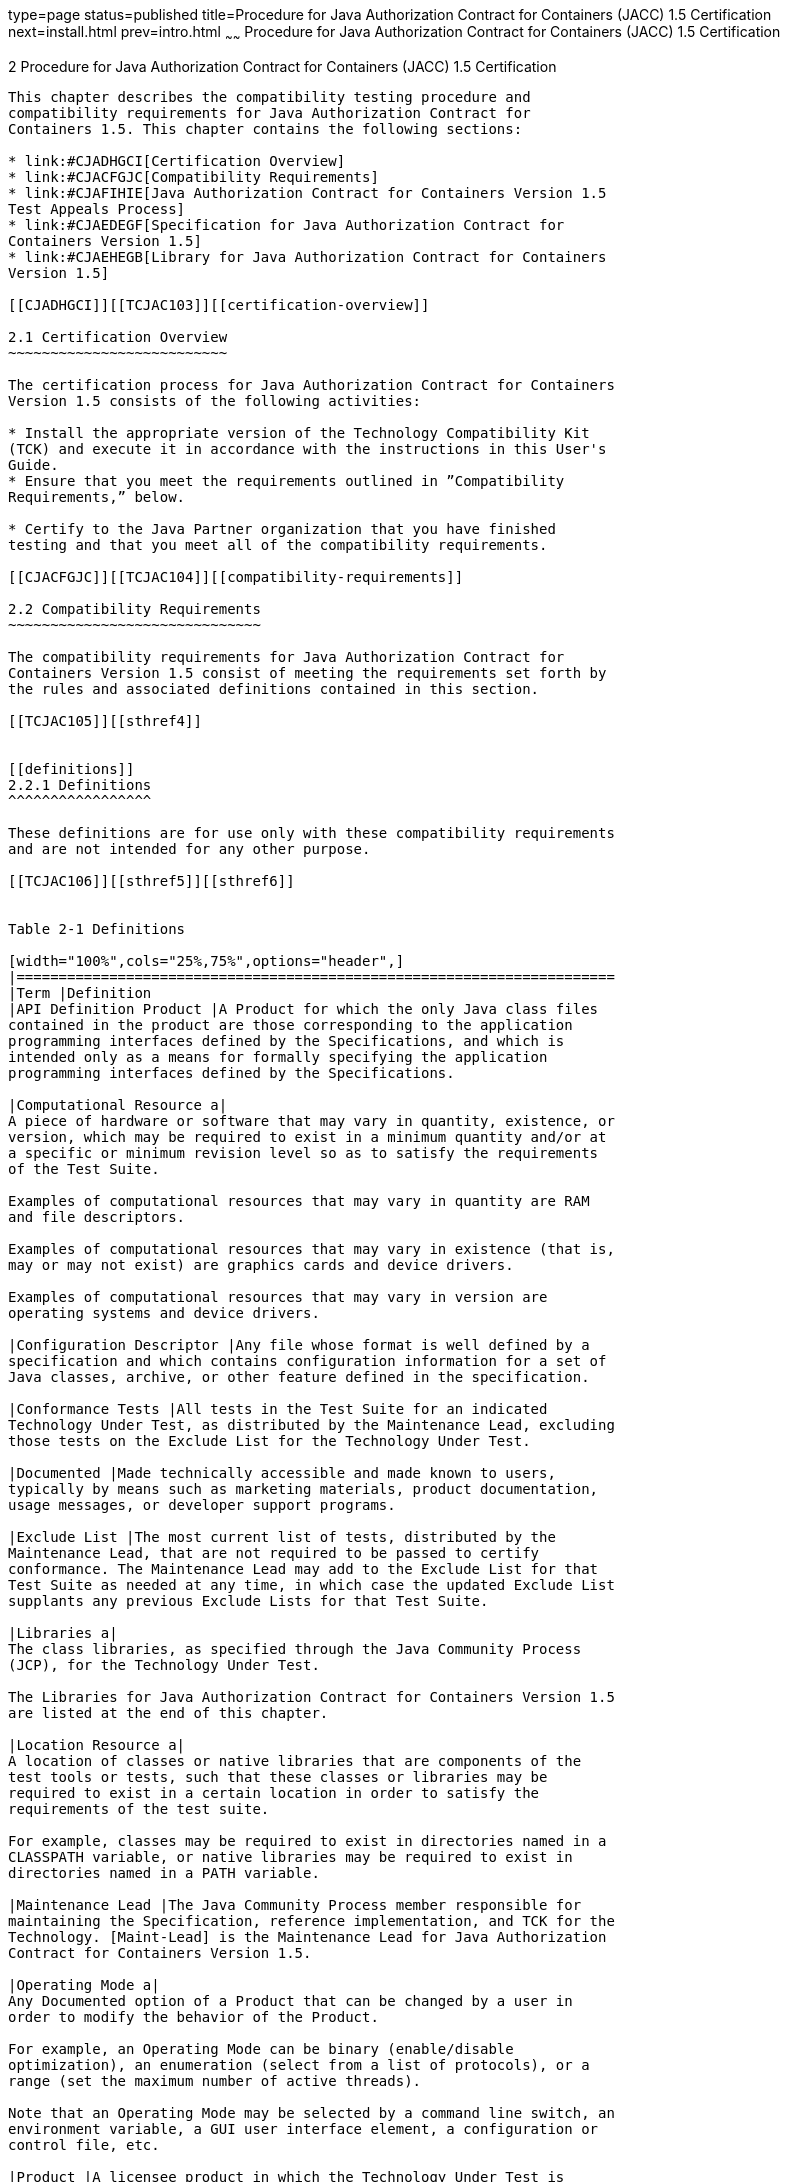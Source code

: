 type=page
status=published
title=Procedure for Java Authorization Contract for Containers (JACC) 1.5 Certification
next=install.html
prev=intro.html
~~~~~~
Procedure for Java Authorization Contract for Containers (JACC) 1.5 Certification
=================================================================================

[[TCJAC00003]][[GBFSN]]


[[procedure-for-java-authorization-contract-for-containers-jacc-1.5-certification]]
2 Procedure for Java Authorization Contract for Containers (JACC) 1.5 Certification
-----------------------------------------------------------------------------------

This chapter describes the compatibility testing procedure and
compatibility requirements for Java Authorization Contract for
Containers 1.5. This chapter contains the following sections:

* link:#CJADHGCI[Certification Overview]
* link:#CJACFGJC[Compatibility Requirements]
* link:#CJAFIHIE[Java Authorization Contract for Containers Version 1.5
Test Appeals Process]
* link:#CJAEDEGF[Specification for Java Authorization Contract for
Containers Version 1.5]
* link:#CJAEHEGB[Library for Java Authorization Contract for Containers
Version 1.5]

[[CJADHGCI]][[TCJAC103]][[certification-overview]]

2.1 Certification Overview
~~~~~~~~~~~~~~~~~~~~~~~~~~

The certification process for Java Authorization Contract for Containers
Version 1.5 consists of the following activities:

* Install the appropriate version of the Technology Compatibility Kit
(TCK) and execute it in accordance with the instructions in this User's
Guide.
* Ensure that you meet the requirements outlined in ”Compatibility
Requirements,” below.

* Certify to the Java Partner organization that you have finished
testing and that you meet all of the compatibility requirements.

[[CJACFGJC]][[TCJAC104]][[compatibility-requirements]]

2.2 Compatibility Requirements
~~~~~~~~~~~~~~~~~~~~~~~~~~~~~~

The compatibility requirements for Java Authorization Contract for
Containers Version 1.5 consist of meeting the requirements set forth by
the rules and associated definitions contained in this section.

[[TCJAC105]][[sthref4]]


[[definitions]]
2.2.1 Definitions
^^^^^^^^^^^^^^^^^

These definitions are for use only with these compatibility requirements
and are not intended for any other purpose.

[[TCJAC106]][[sthref5]][[sthref6]]


Table 2-1 Definitions 

[width="100%",cols="25%,75%",options="header",]
|=======================================================================
|Term |Definition
|API Definition Product |A Product for which the only Java class files
contained in the product are those corresponding to the application
programming interfaces defined by the Specifications, and which is
intended only as a means for formally specifying the application
programming interfaces defined by the Specifications.

|Computational Resource a|
A piece of hardware or software that may vary in quantity, existence, or
version, which may be required to exist in a minimum quantity and/or at
a specific or minimum revision level so as to satisfy the requirements
of the Test Suite.

Examples of computational resources that may vary in quantity are RAM
and file descriptors.

Examples of computational resources that may vary in existence (that is,
may or may not exist) are graphics cards and device drivers.

Examples of computational resources that may vary in version are
operating systems and device drivers.

|Configuration Descriptor |Any file whose format is well defined by a
specification and which contains configuration information for a set of
Java classes, archive, or other feature defined in the specification.

|Conformance Tests |All tests in the Test Suite for an indicated
Technology Under Test, as distributed by the Maintenance Lead, excluding
those tests on the Exclude List for the Technology Under Test.

|Documented |Made technically accessible and made known to users,
typically by means such as marketing materials, product documentation,
usage messages, or developer support programs.

|Exclude List |The most current list of tests, distributed by the
Maintenance Lead, that are not required to be passed to certify
conformance. The Maintenance Lead may add to the Exclude List for that
Test Suite as needed at any time, in which case the updated Exclude List
supplants any previous Exclude Lists for that Test Suite.

|Libraries a|
The class libraries, as specified through the Java Community Process
(JCP), for the Technology Under Test.

The Libraries for Java Authorization Contract for Containers Version 1.5
are listed at the end of this chapter.

|Location Resource a|
A location of classes or native libraries that are components of the
test tools or tests, such that these classes or libraries may be
required to exist in a certain location in order to satisfy the
requirements of the test suite.

For example, classes may be required to exist in directories named in a
CLASSPATH variable, or native libraries may be required to exist in
directories named in a PATH variable.

|Maintenance Lead |The Java Community Process member responsible for
maintaining the Specification, reference implementation, and TCK for the
Technology. [Maint-Lead] is the Maintenance Lead for Java Authorization
Contract for Containers Version 1.5.

|Operating Mode a|
Any Documented option of a Product that can be changed by a user in
order to modify the behavior of the Product.

For example, an Operating Mode can be binary (enable/disable
optimization), an enumeration (select from a list of protocols), or a
range (set the maximum number of active threads).

Note that an Operating Mode may be selected by a command line switch, an
environment variable, a GUI user interface element, a configuration or
control file, etc.

|Product |A licensee product in which the Technology Under Test is
implemented or incorporated, and that is subject to compatibility
testing.

|Product Configuration a|
A specific setting or instantiation of an Operating Mode.

For example, a Product supporting an Operating Mode that permits user
selection of an external encryption package may have a Product
Configuration that links the Product to that encryption package.

|Resource |A Computational Resource, a Location Resource, or a Security
Resource.

|Rules |These definitions and rules in this Compatibility Requirements
section of this User's Guide.

|Security Resource a|
A security privilege or policy necessary for the proper execution of the
Test Suite.

For example, the user executing the Test Suite will need the privilege
to access the files and network resources necessary for use of the
Product.

|Specifications a|
The documents produced through the Java Community Process that define a
particular Version of a Technology.

The Specifications for the Technology Under Test are referenced later in
this chapter.

|Technology |Specifications and a reference implementation produced
through the Java Community Process.

|Technology Under Test |Specifications and the reference implementation
for Java Authorization Contract for Containers Version 1.5.

|Test Suite |The requirements, tests, and testing tools distributed by
the Maintenance Lead as applicable to a given Version of the Technology.

|Version |A release of the Technology, as produced through the Java
Community Process.
|=======================================================================


[[TCJAC107]][[sthref7]]


[[rules-for-java-authorization-contract-for-containers-version-1.5-products]]
2.2.2 Rules for Java Authorization Contract for Containers Version 1.5
Products
^^^^^^^^^^^^^^^^^^^^^^^^^^^^^^^^^^^^^^^^^^^^^^^^^^^^^^^^^^^^^^^^^^^^^^^^^^^^^^^

The following rules apply for each version of an operating system,
software component, and hardware platform Documented as supporting the
Product:

JACC1 The Product must be able to satisfy all applicable compatibility
requirements, including passing all Conformance Tests, in every Product
Configuration and in every combination of Product Configurations, except
only as specifically exempted by these Rules.

For example, if a Product provides distinct Operating Modes to optimize
performance, then that Product must satisfy all applicable compatibility
requirements for a Product in each Product Configuration, and
combination of Product Configurations, of those Operating Modes.

JACC1.1 If an Operating Mode controls a Resource necessary for the basic
execution of the Test Suite, testing may always use a Product
Configuration of that Operating Mode providing that Resource, even if
other Product Configurations do not provide that Resource.
Notwithstanding such exceptions, each Product must have at least one set
of Product Configurations of such Operating Modes that is able to pass
all the Conformance Tests.

For example, a Product with an Operating Mode that controls a security
policy (i.e., Security Resource) which has one or more Product
Configurations that cause Conformance Tests to fail may be tested using
a Product Configuration that allows all Conformance Tests to pass.

JACC1.2 A Product Configuration of an Operating Mode that causes the
Product to report only version, usage, or diagnostic information is
exempted from these compatibility rules.

JACC1.3 An API Definition Product is exempt from all functional testing
requirements defined here, except the signature tests.

JACC2 Some Conformance Tests may have properties that may be changed.
Properties that can be changed are identified in the configuration
interview. Properties that can be changed are identified in the JavaTest
Environment (.jte) files in the lib directory of the Test Suite
installation. Apart from changing such properties and other allowed
modifications described in this User's Guide (if any), no source or
binary code for a Conformance Test may be altered in any way without
prior written permission. Any such allowed alterations to the
Conformance Tests would be posted to the Java Licensee Engineering web
site and apply to all licensees.

JACC3 The testing tools supplied as part of the Test Suite or as updated
by the Maintenance Lead must be used to certify compliance.

JACC4 The Exclude List associated with the Test Suite cannot be
modified.

JACC5 The Maintenance Lead can define exceptions to these Rules. Such
exceptions would be made available to and apply to all licensees.

JACC6 All hardware and software component additions, deletions, and
modifications to a Documented supporting hardware/software platform,
that are not part of the Product but required for the Product to satisfy
the compatibility requirements, must be Documented and available to
users of the Product.

For example, if a patch to a particular version of a supporting
operating system is required for the Product to pass the Conformance
Tests, that patch must be Documented and available to users of the
Product.

JACC7 The Product must contain the full set of public and protected
classes and interfaces for all the Libraries. Those classes and
interfaces must contain exactly the set of public and protected methods,
constructors, and fields defined by the Specifications for those
Libraries. No subsetting, supersetting, or modifications of the public
and protected API of the Libraries are allowed except only as
specifically exempted by these Rules.

JACC7.1 If a Product includes Technologies in addition to the Technology
Under Test, then it must contain the full set of combined public and
protected classes and interfaces. The API of the Product must contain
the union of the included Technologies. No further modifications to the
APIs of the included Technologies are allowed.

JACC8 Except for tests specifically required by this TCK to be rebuilt
(if any), the binary Conformance Tests supplied as part of the Test
Suite or as updated by the Maintenance Lead must be used to certify
compliance.

JACC9 The functional programmatic behavior of any binary class or
interface must be that defined by the Specifications.

[[CJAFIHIE]][[TCJAC108]][[java-authorization-contract-for-containers-version-1.5-test-appeals-process]]

2.3 Java Authorization Contract for Containers Version 1.5 Test Appeals Process
~~~~~~~~~~~~~~~~~~~~~~~~~~~~~~~~~~~~~~~~~~~~~~~~~~~~~~~~~~~~~~~~~~~~~~~~~~~~~~~

[Maint-Lead] has a well established process for managing challenges to
its Java technology Test Suites and plans to continue using a similar
process in the future. [Maint-Lead], as Java Authorization Contract for
Containers Maintenance Lead, will authorize representatives from the
Java Partner Engineering group to be the point of contact for all test
challenges. Typically this will be the engineer assigned to a company as
part of its Java Authorization Contract for Containers TCK support.

If a test is determined to be invalid in function or if its basis in the
specification is suspect, the test may be challenged by any licensee of
the Java Authorization Contract for Containers TCK. Each test validity
issue must be covered by a separate test challenge. Test validity or
invalidity will be determined based on its technical correctness such
as:

* Test has bugs (i.e., program logic errors).
* Specification item covered by the test is ambiguous.
* Test does not match the specification.
* Test assumes unreasonable hardware and/or software requirements.
* Test is biased to a particular implementation.

Challenges based upon issues unrelated to technical correctness as
defined by the specification will normally be rejected.

Test challenges must be made in writing to Java Partner Engineering and
include all relevant information as described in link:#CJAJGBJF[Example
2-1, "Test Challenge Form"]. The process used to determine the validity
or invalidity of a test (or related group of tests) is described in
link:#CJAFFBHF[Section 2.3.1, "Java Authorization Contract for
Containers Version 1.5 TCK Test Appeals Steps."]

All tests found to be invalid will either be placed on the Exclude List
for that version of the Java Authorization Contract for Containers TCK
or have an alternate test made available.

* Tests that are placed on the Exclude List will be placed on the
Exclude List within one business day after the determination of test
validity. The new Exclude List will be made available to all Java
Authorization Contract for Containers TCK licensees on the Java
Authorization Contract for Containers TCK website.
* [Maint-Lead], as Maintenance Lead has the option of creating
alternative tests to address any challenge. Alternative tests (and
criteria for their use) will be made available on the Java Authorization
Contract for Containers TCK website. +

[NOTE]
=======================================================================

Passing an alternative test is deemed equivalent to passing the original
test.

=======================================================================


[[CJAFFBHF]][[TCJAC109]][[java-authorization-contract-for-containers-version-1.5-tck-test-appeals-steps]]

2.3.1 Java Authorization Contract for Containers Version 1.5 TCK Test
Appeals Steps
^^^^^^^^^^^^^^^^^^^^^^^^^^^^^^^^^^^^^^^^^^^^^^^^^^^^^^^^^^^^^^^^^^^^^^^^^^^^^^^^^^^

1.  Java Authorization Contract for Containers TCK licensee writes a
test challenge to Java Licensee Engineering contesting the validity of
one or a related set of Java Authorization Contract for Containers
tests. +
A detailed justification for why each test should be invalidated must be
included with the challenge as described in link:#CJAJGBJF[Example 2-1,
"Test Challenge Form"].
2.  Java Licensee Engineering evaluates the challenge. +
If the appeal is incomplete or unclear, it is returned to the submitting
licensee for correction. If all is in order, Java Licensee Engineering
will check with the responsible test developers to review the purpose
and validity of the test before writing a response as described in
link:#CJACEBGC[Example 2-2, "Test Challenge Response Form"]. Java
Licensee Engineering will attempt to complete the response within 5
business days. If the challenge is similar to a previously rejected test
challenge (i.e., same test and justification), Java Licensee Engineering
will send the previous response to the licensee.
3.  The challenge and any supporting materials from test developers is
sent to the specification engineers for evaluation. +
A decision of test validity or invalidity is normally made within 15
working days of receipt of the challenge. All decisions will be
documented with an explanation of why test validity was maintained or
rejected.
4.  The licensee is informed of the decision and proceeds accordingly. +
If the test challenge is approved and one or more tests are invalidated,
[Maint-Lead] places the tests on the Exclude List for that version of
the Java Authorization Contract for Containers TCK (effectively removing
the test(s) from the Test Suite). All tests placed on the Exclude List
will have a bug report written to document the decision and made
available to all licensees through the bug reporting database. If the
test is valid but difficult to pass due to hardware or operating system
limitations, [Maint-Lead] may choose to provide an alternate test to use
in place of the original test (all alternate tests are made available to
the licensee community).
5.  If the test challenge is rejected, the licensee may choose to
escalate the decision to the Executive Committee (EC), however, it is
expected that the licensee would continue to work with [Maint-Lead] to
resolve the issue and only involve the EC as a last resort.

[[TCJAC110]][[sthref8]]


[[test-challenge-and-response-forms]]
2.3.2 Test Challenge and Response Forms
^^^^^^^^^^^^^^^^^^^^^^^^^^^^^^^^^^^^^^^

link:#CJAJGBJF[Example 2-1] shows the test challenge information you
must provide to Java Licensee Engineering to initiate a challenge, and
link:#CJACEBGC[Example 2-2] shows the test challenge response format.

[[TCJAC111]][[CJAJGBJF]]


Example 2-1 Test Challenge Form

[source,oac_no_warn]
----
Test Challenger Name and Company:
Specification Name(s) and Version(s):
Test Suite Name and Version:
Exclude List Version:
Test Name:
Complaint (argument for why test is invalid):
.jtr file of the failing test:
Console log of the JavaTest harness and device with all debugging flags turned on (if applicable):
.jti or .jte file for the test run:
Startup scripts for the JavaTest harness and agent (if applicable):
----

[[TCJAC112]][[CJACEBGC]]


Example 2-2 Test Challenge Response Form

[source,oac_no_warn]
----
Test Defender Name and Company:
Test Defender Role in Defense (e.g., test developer, Maintenance Lead, etc.):
Specification Name(s) and Version(s):
Test Suite Name and Version:
Test Name:
Defense (argument for why test is valid):
[Multiple challenges and corresponding responses may be listed here.]
Implications of test invalidity (e.g., other affected tests and test framework code, creation or exposure of ambiguities in spec (due to unspecified requirements), invalidation of the reference implementation, creation of serious holes in test suite):
Alternatives (e.g., are alternate test(s) appropriate?):
----

[[CJAEDEGF]][[TCJAC113]][[specification-for-java-authorization-contract-for-containers-version-1.5]]

2.4 Specification for Java Authorization Contract for Containers Version 1.5
~~~~~~~~~~~~~~~~~~~~~~~~~~~~~~~~~~~~~~~~~~~~~~~~~~~~~~~~~~~~~~~~~~~~~~~~~~~~

The Specification for Java Authorization Contract for Containers is
found on the JCP web site at `http://jcp.org/en/jsr/detail=?id=115`.

[[CJAEHEGB]][[TCJAC114]][[library-for-java-authorization-contract-for-containers-version-1.5]]

2.5 Library for Java Authorization Contract for Containers Version 1.5
~~~~~~~~~~~~~~~~~~~~~~~~~~~~~~~~~~~~~~~~~~~~~~~~~~~~~~~~~~~~~~~~~~~~~~

The following package constitutes the required class library for Java
Authorization Contract for Containers:

javax.security.jacc


